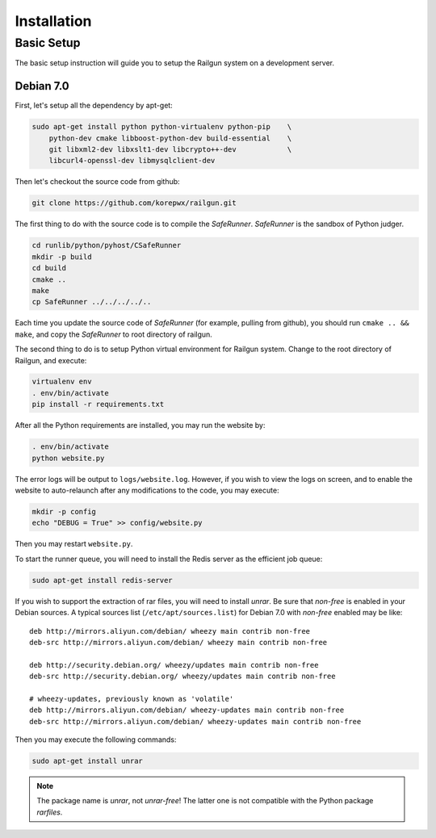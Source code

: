 .. _installation:

Installation
============

Basic Setup
-----------

The basic setup instruction will guide you to setup the Railgun system
on a development server.

Debian 7.0
~~~~~~~~~~

First, let's setup all the dependency by apt-get:

.. code-block:: bash

    sudo apt-get install python python-virtualenv python-pip    \
        python-dev cmake libboost-python-dev build-essential    \
        git libxml2-dev libxslt1-dev libcrypto++-dev            \
        libcurl4-openssl-dev libmysqlclient-dev

Then let's checkout the source code from github:

.. code-block:: bash

    git clone https://github.com/korepwx/railgun.git

The first thing to do with the source code is to compile the `SafeRunner`.
`SafeRunner` is the sandbox of Python judger.

.. code-block:: bash

    cd runlib/python/pyhost/CSafeRunner
    mkdir -p build
    cd build
    cmake ..
    make               
    cp SafeRunner ../../../../..

Each time you update the source code of `SafeRunner` (for example, pulling
from github), you should run ``cmake .. && make``, and copy the `SafeRunner`
to root directory of railgun.

The second thing to do is to setup Python virtual environment for Railgun
system.  Change to the root directory of Railgun, and execute:

.. code-block:: bash

    virtualenv env
    . env/bin/activate
    pip install -r requirements.txt

After all the Python requirements are installed, you may run the website by:

.. code-block:: bash

    . env/bin/activate
    python website.py

The error logs will be output to ``logs/website.log``.  However, if you wish
to view the logs on screen, and to enable the website to auto-relaunch after
any modifications to the code, you may execute:

.. code-block:: bash

    mkdir -p config
    echo "DEBUG = True" >> config/website.py

Then you may restart ``website.py``.

To start the runner queue, you will need to install the Redis server as
the efficient job queue:

.. code-block:: bash

    sudo apt-get install redis-server

If you wish to support the extraction of rar files, you will need to install
`unrar`.
Be sure that `non-free` is enabled in your Debian sources.  A typical sources
list (``/etc/apt/sources.list``) for Debian 7.0 with `non-free` enabled may
be like::

    deb http://mirrors.aliyun.com/debian/ wheezy main contrib non-free
    deb-src http://mirrors.aliyun.com/debian/ wheezy main contrib non-free

    deb http://security.debian.org/ wheezy/updates main contrib non-free
    deb-src http://security.debian.org/ wheezy/updates main contrib non-free

    # wheezy-updates, previously known as 'volatile'
    deb http://mirrors.aliyun.com/debian/ wheezy-updates main contrib non-free
    deb-src http://mirrors.aliyun.com/debian/ wheezy-updates main contrib non-free

Then you may execute the following commands:

.. code-block:: bash

    sudo apt-get install unrar

.. note::

    The package name is `unrar`, not `unrar-free`!  The latter one is not
    compatible with the Python package `rarfiles`.


